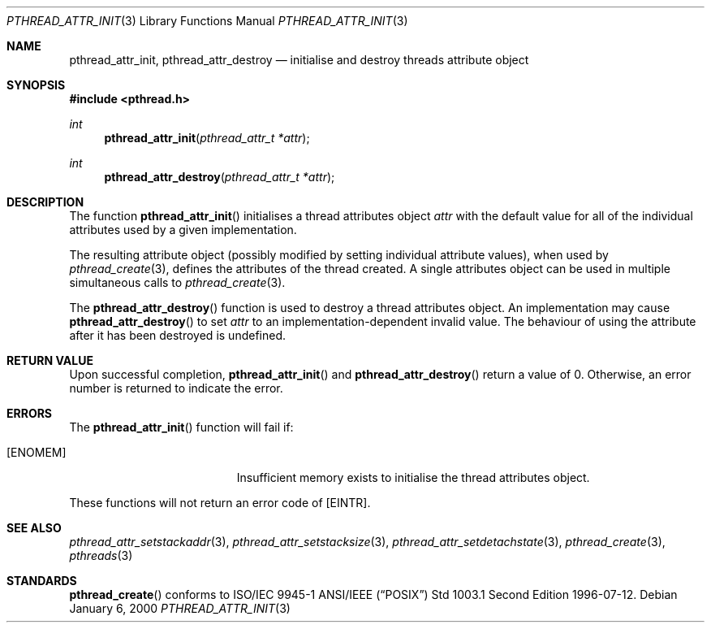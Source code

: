 .\" $OpenBSD: pthread_attr_init.3,v 1.2 2000/04/12 21:48:02 aaron Exp $
.\" Manual page derived from TOG's UNIX98 documentation.
.Dd January 6, 2000
.Dt PTHREAD_ATTR_INIT 3
.Os
.Sh NAME
.Nm pthread_attr_init ,
.Nm pthread_attr_destroy
.Nd initialise and destroy threads attribute object
.Sh SYNOPSIS
.Fd #include <pthread.h>
.Ft int
.Fn pthread_attr_init "pthread_attr_t *attr"
.Ft int
.Fn pthread_attr_destroy "pthread_attr_t *attr"
.Sh DESCRIPTION
The function
.Fn pthread_attr_init
initialises a thread attributes
object
.Fa attr
with the default value for all of the individual
attributes used by a given implementation.
.Pp
The resulting attribute object (possibly modified by setting
individual attribute values), when used by
.Xr pthread_create 3 ,
defines the attributes of the thread created.
A single attributes object can be used in multiple simultaneous calls to
.Xr pthread_create 3 .
.Pp
The
.Fn pthread_attr_destroy
function is used to destroy a thread
attributes object. An implementation may cause
.Fn pthread_attr_destroy
to set
.Fa attr
to an implementation-dependent
invalid value.
The behaviour of using the attribute after it has
been destroyed is undefined.
.Sh RETURN VALUE
Upon successful completion,
.Fn pthread_attr_init
and
.Fn pthread_attr_destroy
return a value of 0.
Otherwise, an error number is returned to indicate the error.
.Sh ERRORS
The
.Fn pthread_attr_init
function will fail if:
.Bl -tag -width Er
.It Bq Er ENOMEM
Insufficient memory exists to initialise the thread attributes
object.
.El
.Pp
These functions will not return an error code of
.Bq Er EINTR .
.Sh SEE ALSO
.Xr pthread_attr_setstackaddr 3 ,
.Xr pthread_attr_setstacksize 3 ,
.Xr pthread_attr_setdetachstate 3 ,
.Xr pthread_create 3 ,
.Xr pthreads 3
.Sh STANDARDS
.Fn pthread_create
conforms to ISO/IEC 9945-1 ANSI/IEEE
.Pq Dq Tn POSIX
Std 1003.1 Second Edition 1996-07-12.
